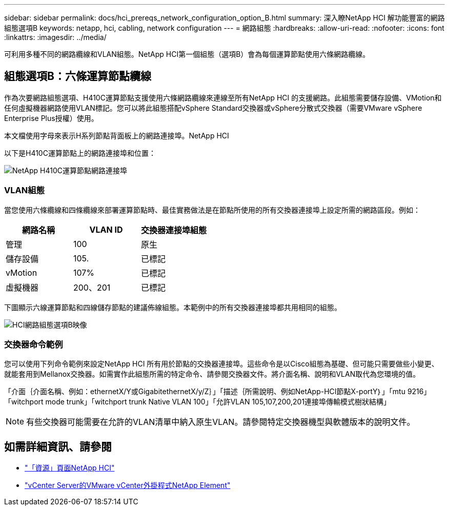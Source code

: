 ---
sidebar: sidebar 
permalink: docs/hci_prereqs_network_configuration_option_B.html 
summary: 深入瞭NetApp HCI 解功能豐富的網路組態選項B 
keywords: netapp, hci, cabling, network configuration 
---
= 網路組態
:hardbreaks:
:allow-uri-read: 
:nofooter: 
:icons: font
:linkattrs: 
:imagesdir: ../media/


[role="lead"]
可利用多種不同的網路纜線和VLAN組態。NetApp HCI第一個組態（選項B）會為每個運算節點使用六條網路纜線。



== 組態選項B：六條運算節點纜線

作為次要網路組態選項、H410C運算節點支援使用六條網路纜線來連線至所有NetApp HCI 的支援網路。此組態需要儲存設備、VMotion和任何虛擬機器網路使用VLAN標記。您可以將此組態搭配vSphere Standard交換器或vSphere分散式交換器（需要VMware vSphere Enterprise Plus授權）使用。

本文檔使用字母來表示H系列節點背面板上的網路連接埠。NetApp HCI

以下是H410C運算節點上的網路連接埠和位置：

[#H35700E_H410C]
image::HCI_ISI_compute_6cable.png[NetApp H410C運算節點網路連接埠]



=== VLAN組態

當您使用六條纜線和四條纜線來部署運算節點時、最佳實務做法是在節點所使用的所有交換器連接埠上設定所需的網路區段。例如：

|===
| 網路名稱 | VLAN ID | 交換器連接埠組態 


| 管理 | 100 | 原生 


| 儲存設備 | 105. | 已標記 


| vMotion | 107% | 已標記 


| 虛擬機器 | 200、201 | 已標記 
|===
下圖顯示六線運算節點和四線儲存節點的建議佈線組態。本範例中的所有交換器連接埠都共用相同的組態。

image::hci_networking_config_scenario_2.png[HCI網路組態選項B映像]



=== 交換器命令範例

您可以使用下列命令範例來設定NetApp HCI 所有用於節點的交換器連接埠。這些命令是以Cisco組態為基礎、但可能只需要做些小變更、就能套用到Mellanox交換器。如需實作此組態所需的特定命令、請參閱交換器文件。將介面名稱、說明和VLAN取代為您環境的值。

「介面｛介面名稱、例如：ethernetX/Y或GigabitethernetX/y/Z｝」「描述｛所需說明、例如NetApp-HCI節點X-portY｝」「mtu 9216」「witchport mode trunk」「witchport trunk Native VLAN 100」「允許VLAN 105,107,200,201連接埠傳輸模式樹狀結構」


NOTE: 有些交換器可能需要在允許的VLAN清單中納入原生VLAN。請參閱特定交換器機型與軟體版本的說明文件。

[discrete]
== 如需詳細資訊、請參閱

* https://www.netapp.com/hybrid-cloud/hci-documentation/["「資源」頁面NetApp HCI"^]
* https://docs.netapp.com/us-en/vcp/index.html["vCenter Server的VMware vCenter外掛程式NetApp Element"^]

